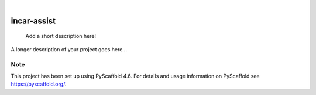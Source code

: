 .. These are examples of badges you might want to add to your README:
   please update the URLs accordingly

    .. image:: https://api.cirrus-ci.com/github/<USER>/incar-assist.svg?branch=main
        :alt: Built Status
        :target: https://cirrus-ci.com/github/<USER>/incar-assist
    .. image:: https://readthedocs.org/projects/incar-assist/badge/?version=latest
        :alt: ReadTheDocs
        :target: https://incar-assist.readthedocs.io/en/stable/
    .. image:: https://img.shields.io/coveralls/github/<USER>/incar-assist/main.svg
        :alt: Coveralls
        :target: https://coveralls.io/r/<USER>/incar-assist
    .. image:: https://img.shields.io/pypi/v/incar-assist.svg
        :alt: PyPI-Server
        :target: https://pypi.org/project/incar-assist/
    .. image:: https://img.shields.io/conda/vn/conda-forge/incar-assist.svg
        :alt: Conda-Forge
        :target: https://anaconda.org/conda-forge/incar-assist
    .. image:: https://pepy.tech/badge/incar-assist/month
        :alt: Monthly Downloads
        :target: https://pepy.tech/project/incar-assist
    .. image:: https://img.shields.io/twitter/url/http/shields.io.svg?style=social&label=Twitter
        :alt: Twitter
        :target: https://twitter.com/incar-assist

.. image:: https://img.shields.io/badge/-PyScaffold-005CA0?logo=pyscaffold
    :alt: Project generated with PyScaffold
    :target: https://pyscaffold.org/

|

============
incar-assist
============


    Add a short description here!


A longer description of your project goes here...


.. _pyscaffold-notes:

Note
====

This project has been set up using PyScaffold 4.6. For details and usage
information on PyScaffold see https://pyscaffold.org/.
